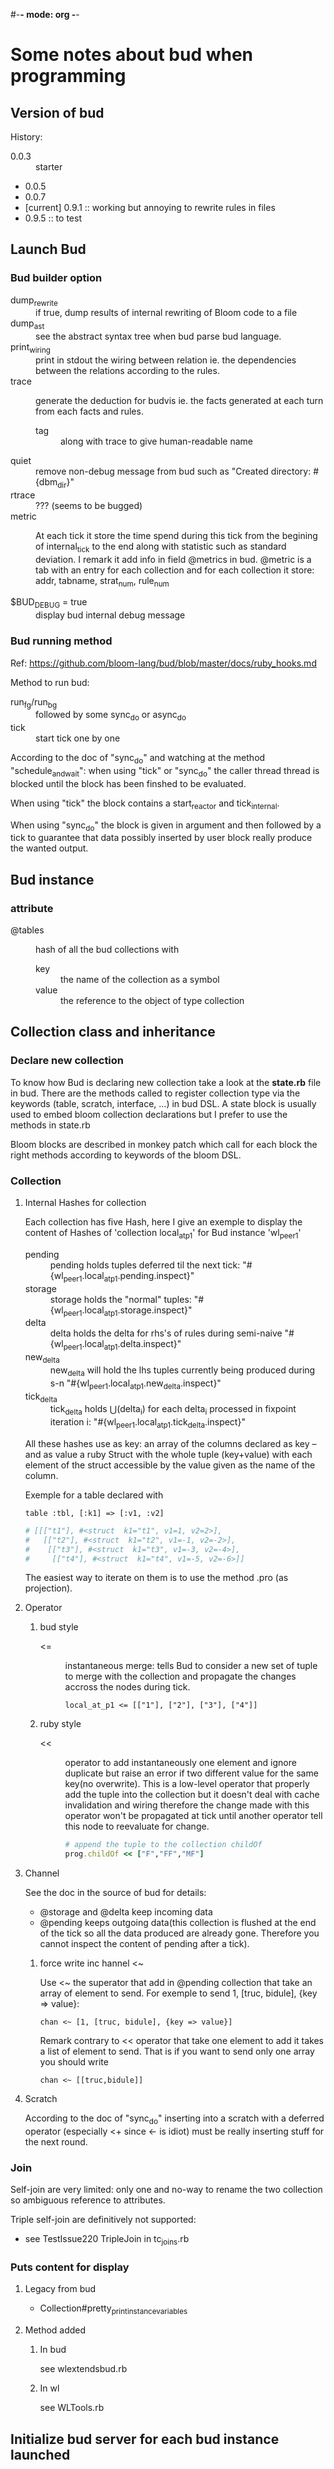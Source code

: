 #-*- mode: org -*-
#+STARTUP: content
#+STARTUP: indent

* Some notes about bud when programming


** Version of bud

History:
+ 0.0.3 :: starter
+ 0.0.5
+ 0.0.7
+ [current] 0.9.1 :: working but annoying to rewrite rules in files
+ 0.9.5 :: to test


** Launch Bud

*** Bud builder option

+ dump_rewrite :: if true, dump results of internal rewriting of Bloom
                  code to a file
+ dump_ast :: see the abstract syntax tree when bud parse bud language.
+ print_wiring :: print in stdout the wiring between relation ie. the
                  dependencies between the relations according to the
                  rules.
+ trace :: generate the deduction for budvis ie. the facts generated at
           each turn from each facts and rules.
  + tag :: along with trace to give human-readable name
+ quiet :: remove non-debug message from bud such as "Created
           directory: #{dbm_dir}"
+ rtrace :: ??? (seems to be bugged)
+ metric :: At each tick it store the time spend during this tick from
            the begining of internal_tick to the end along with
            statistic such as standard deviation. I remark it add info
            in field @metrics in bud. @metric is a tab with an entry for
            each collection and for each collection it store: addr,
            tabname, strat_num, rule_num

+ $BUD_DEBUG = true :: display bud internal debug message

*** Bud running method

Ref: https://github.com/bloom-lang/bud/blob/master/docs/ruby_hooks.md

Method to run bud:
+ run_fg/run_bg :: followed by some sync_do or async_do
+ tick :: start tick one by one

According to the doc of "sync_do" and watching at the method
"schedule_and_wait": when using "tick" or "sync_do" the caller thread
thread is blocked until the block has been finshed to be evaluated.

When using "tick" the block contains a start_reactor and tick_internal.

When using "sync_do" the block is given in argument and then followed by
a tick to guarantee that data possibly inserted by user block really
produce the wanted output.



** Bud instance

*** attribute

+ @tables :: hash of all the bud collections with
  - key :: the name of the collection as a symbol
  - value :: the reference to the object of type collection


** Collection class and inheritance

*** Declare new collection
To know how Bud is declaring new collection take a look at the
*state.rb* file in bud. There are the methods called to register
collection type via the keywords (table, scratch, interface, ...) in bud
DSL. A state block is usually used to embed bloom collection
declarations but I prefer to use the methods in state.rb

Bloom blocks are described in monkey patch which call for each block the
right methods according to keywords of the bloom DSL.

*** Collection

**** Internal Hashes for collection

Each collection has five Hash, here I give an exemple to display the
content of Hashes of 'collection local_at_p1' for Bud instance
'wl_peer_1'

+ pending :: pending holds tuples deferred til the next tick:
     "#{wl_peer_1.local_at_p1.pending.inspect}"
+ storage :: storage holds the "normal"
     tuples: "#{wl_peer_1.local_at_p1.storage.inspect}"
+ delta :: delta holds the delta for rhs's of rules during
     semi-naive "#{wl_peer_1.local_at_p1.delta.inspect}"
+ new_delta :: new_delta will hold the lhs tuples currently being
     produced during s-n "#{wl_peer_1.local_at_p1.new_delta.inspect}"
+ tick_delta :: tick_delta holds \Union(delta_i) for each delta_i
     processed in fixpoint iteration i:
     "#{wl_peer_1.local_at_p1.tick_delta.inspect}"

All these hashes use as key: an array of the columns declared as key --
and as value a ruby Struct with the whole tuple (key+value) with each
element of the struct accessible by the value given as the name of the
column.

Exemple for a table declared with
: table :tbl, [:k1] => [:v1, :v2]
#+begin_src ruby
  # [[["t1"], #<struct  k1="t1", v1=1, v2=2>],
  #   [["t2"], #<struct  k1="t2", v1=-1, v2=-2>],
  #    [["t3"], #<struct  k1="t3", v1=-3, v2=-4>],
  #     [["t4"], #<struct  k1="t4", v1=-5, v2=-6>]]
#+end_src

The easiest way to iterate on them is to use the method .pro (as
projection).

**** Operator

***** bud style

+ <= :: instantaneous merge: tells Bud to consider a new set of tuple to
        merge with the collection and propagate the changes accross the
        nodes during tick.
	: local_at_p1 <= [["1"], ["2"], ["3"], ["4"]]

***** ruby style

+ << :: operator to add instantaneously one element and ignore duplicate
        but raise an error if two different value for the same key(no
        overwrite). This is a low-level operator that properly add the
        tuple into the collection but it doesn't deal with cache
        invalidation and wiring therefore the change made with this
        operator won't be propagated at tick until another operator tell
        this node to reevaluate for change.
	#+begin_src ruby
	# append the tuple to the collection childOf
	prog.childOf << ["F","FF","MF"]
	#+end_src

**** Channel

See the doc in the source of bud for details:
+ @storage and @delta keep incoming data
+ @pending keeps outgoing data(this collection is flushed at the end of
  the tick so all the data produced are already gone. Therefore you
  cannot inspect the content of pending after a tick).

***** force write inc hannel <~

Use <~ the superator that add in @pending collection that take an array
of element to send. For exemple to send 1, [truc, bidule], {key => value}:
: chan <~ [1, [truc, bidule], {key => value}]

Remark contrary to << operator that take one element to add it takes a
list of element to send. That is if you want to send only one array you
should write
: chan <~ [[truc,bidule]]

**** Scratch

According to the doc of "sync_do" inserting into a scratch with a
deferred operator (especially <+ since <- is idiot) must be really
inserting stuff for the next round.

*** Join

Self-join are very limited: only one and no-way to rename the two
collection so ambiguous reference to attributes.

Triple self-join are definitively not supported:
+ see TestIssue220 TripleJoin in tc_joins.rb


*** Puts content for display
**** Legacy from bud
+ Collection#pretty_print_instance_variables
**** Method added
***** In bud
see wlextendsbud.rb
***** In wl
see WLTools.rb


** Initialize bud server for each bud instance launched

Bud is using the reactor design pattern via the gem EventMachine.

In bub.rb the method start:
+ start :: a new reactor
+ schedule_and_wait :: plan a new bud server to launch and tick: this
  means the reactor will launch a new event-driven thread by executing
  the code in the block.
  + do_start_server :: EventMachine::open_datagram_socket is the classic
       way to start an UDP event-driven thread. The callback methods are
       implemented in BudServer class in serevr.rb.
       + ref :: http://eventmachine.rubyforge.org/EventMachine.html#open_datagram_socket-class_method
		+ receive_data :: will be called when a datagram packet is received on the socket
  + tick-internal :: can do one initial tick to setup the peer.


** Bud reflexion

The attribute [[*attribute][@tables]] is a list of all the collection defined in this
bud instance.

*** List of table that Bud keep for its reflexion

+ table :t_rules, [:bud_obj, :rule_id] => [:lhs, :op, :src, :orig_src, :nm_funcs_called]
+ table :t_depends, [:bud_obj, :rule_id, :lhs, :op, :body] => [:nm, :in_body] :: head is a relation name that depends on lhs relation name according to rule identified by rule_id
+ table :t_provides, [:interface] => [:input]
+ table :t_underspecified, t_provides.schema
+ table :t_stratum, [:predicate] => [:stratum]
+ table :t_cycle, [:predicate, :via, :neg, :temporal]
+ table :t_table_info, [:tab_name, :tab_type] (seems to be viz specific)
+ table :t_table_schema, [:tab_name, :col_name, :ord, :loc]

All this tables have been declared in builtin state method of Bud.


** Callback methods

Ref:https://github.com/bloom-lang/bud/blob/master/docs/ruby_hooks.md
The Bud module provides a Ruby method called register_callback. Given
the name of a Bud collection, this method arranges for the given block
of Ruby code to be invoked at the end of any timestep in which any
tuples have been inserted into the specified collection.


** Rebl

The interactive shell to execute bud

*** rmrules

Notes there exist this method that looks perferct for us. However it is
a cheating rmrules according to the webdamlog semantic. That is fact
derived previously thanks to this rule continue to hold.



** Bud tools

*** Budplot

Used to check the interdependencies between the modules and interface in
bud.

*** BudVis

see [[*wlbudvis][wlbudvis]] to use it with webdamlog

Generate a graph with the dependance between the collection accroding to
the rules with the flow of facts.

Diff file betweeen git original and locally modified to accept budvis
generation
#+begin_src
include CartWorkloads

   def test_replicated_destructive_cart
-    trc = false
-    cli = CCli.new(:tag => "DESclient", :trace => trc)
+    trc = true
+    cli = CCli.new(:port => 53521, :tag => "DESclient", :trace => trc)
     cli.run_bg
     prog = DCR.new(:port => 53525, :tag => "DESmaster", :trace => trc, :dump_rewrite => true)
     rep = DCR.new(:port => 53526, :tag => "DESbackup", :trace => trc)
#+end_src


** Bud external library

*** msgpack MessagePack

http://msgpack.org/

A simple de/serializer for nested structure ; MessagePack is an
efficient binary serialization format. It lets you exchange data among
multiple languages like JSON but it's faster and smaller.

#+begin_src ruby
  require 'msgpack'

  src = ["Hello", "World", 1, 2, 3]
  binary = MessagePack.pack(src)

  dst = MessagePack.unpack(binary)
  p dst  #=> ["Hello", "World", 1, 2, 3]
#+end_src

http://wiki.msgpack.org/display/MSGPACK/QuickStart+for+Ruby

* Notes about webdamlog

** Overwrite bud with webdamlog

*** wlbud.rb override some bud.rb methods
**** tick_internal

rewrote with lots of addition and externalize rewrite strata

**** builtin_state

super + addition

*** lib/bud directory overrride other bud methods

budoverride.rb load all the files that in the same directory named as
they are in bud ie. lib/bud/graphs.rb int the project override
lib/bud/graphs.rb in the bud gems.


** bin directory

*** wlbudvis
Use wlbudvis instead of the budvis executable from gems to generate
webdamlog trace graphs. You should run a wl instance with options :trace
to true then you can execute wlbudvis on the directory created under bin
usually called DBM_*

** WLBud

*** Instanciation

**** Subclass it

To instanciate multiple WL peers create different subclass of WLBud::WL
#+begin_src ruby
class Peer1 < WLBud::WL
end
peer1 = Peer1.new('peername', 'progfilename', {:ip=>'localhost', :port=>'12345'})
#+end_src
then you can run your peer with one of the Bud running command
1. peer1.tick
2. peer1.run_fg
3. peer1.run_bg

If you instanciate directly WLBud::WL all the peers will share all the
class method and variable ie. the bootstrap method.

Take care that if you reuse the "Peer1.new" to instanciate another
variable peer2, they will share the methods and especially the __BLOOM__
methods.

**** WL options

Just as in bud, there is an optional hash parameter function that allow
to set some flag to change the WLBud peer behavior.

The list of these flags *options[:flag=>value]*
+ debug :: print lots of debug message.
+ dir_rule :: specify a subdirecotry name in which this instance will
              write its files containing the rewritting of rules.
+ mesure :: put this flag to generate a report with measurement of
            internal tick steps.

** Program

Syntax:
+ an instruction in webdamlog must be finished by a semi-colon ";" and
  can be written in mulitple lines. (due to parse_lines in wl_program.rb)

*** Declaration

It is required to declare:
1. all the local collection
2. all the collection use in the head of rules (even the non-local ones
  that must not be declared persitent even if they are in the remote
  peer)

It is not needed to declare:
1. the non-local relation occuring only in the body of rules. Because
  they will never be evaluated by Bud they will always be used during
  the rewriting step.

**** TODO improve program parser

+ It is not needed to give the type of non-local relation

+ Check that intensional relation are use in the head of one rule at
  least and not defined as a list of facts(otherwise they will be used
  at the first tick and then the relation will be empty for ever)

** Communication

+ sbuffer :: collect the facts to send

+ struct of one packet on channel ::
: [peername, srctimestamp, Struct <[facts], [rules], [declarations]>]

** Log of benchmark

+ array ::
	0. Bud :: receive via UDP and set up all its objects
	1. WL :: parse input to insert properly facts and rules
	2. WL+Bud :: update cache collection (that part is a mixin since Bud is doing that for facts only and I take care of rules)
	3. Bud :: fixpoint (shown in the experimetns that it is the longest part)
	4. WL :: prepare output
	5. Bud :: log + write on channel and send updates for next tick
	6. total time for the six previous steps

** Unit Test

You can put the flag :wl_test to true in wlbud options to get an easy
access to internal data of WLpeer.

+ WLBud::WL.test_received_on_chan :: an array with all the packets received
     during the last timestep.


* Other Remark

+ implementation :: http://www.ccs.neu.edu/home/ramsdell/tools/datalog/datalog.html







